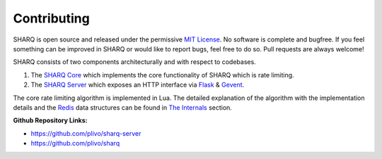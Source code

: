============
Contributing
============

SHARQ is open source and released under the permissive `MIT License <opensource.org/licenses/MIT>`_. No software is complete and bugfree. If you feel something can be improved in SHARQ or would like to report bugs, feel free to do so. Pull requests are always welcome!

SHARQ consists of two components architecturally and with respect to codebases.

1. The `SHARQ Core <https://github.com/plivo/sharq>`_ which implements the core functionality of SHARQ which is rate limiting.
2. The `SHARQ Server <https://github.com/plivo/sharq-server>`_ which exposes an HTTP interface via `Flask <http://flask.pocoo.org/>`_ & `Gevent <http://www.gevent.org/>`_.

The core rate limiting algorithm is implemented in Lua. The detailed explanation of the algorithm with the implementation details and the `Redis <https://redis.io/>`_ data structures can be found in `The Internals </internals.html>`_ section.


**Github Repository Links:**

* https://github.com/plivo/sharq-server
* https://github.com/plivo/sharq
